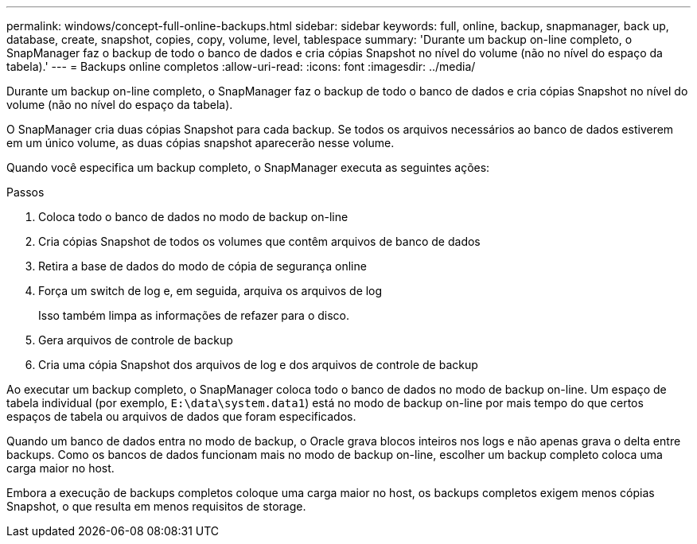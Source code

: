 ---
permalink: windows/concept-full-online-backups.html 
sidebar: sidebar 
keywords: full, online, backup, snapmanager, back up, database, create, snapshot, copies, copy, volume, level, tablespace 
summary: 'Durante um backup on-line completo, o SnapManager faz o backup de todo o banco de dados e cria cópias Snapshot no nível do volume (não no nível do espaço da tabela).' 
---
= Backups online completos
:allow-uri-read: 
:icons: font
:imagesdir: ../media/


[role="lead"]
Durante um backup on-line completo, o SnapManager faz o backup de todo o banco de dados e cria cópias Snapshot no nível do volume (não no nível do espaço da tabela).

O SnapManager cria duas cópias Snapshot para cada backup. Se todos os arquivos necessários ao banco de dados estiverem em um único volume, as duas cópias snapshot aparecerão nesse volume.

Quando você especifica um backup completo, o SnapManager executa as seguintes ações:

.Passos
. Coloca todo o banco de dados no modo de backup on-line
. Cria cópias Snapshot de todos os volumes que contêm arquivos de banco de dados
. Retira a base de dados do modo de cópia de segurança online
. Força um switch de log e, em seguida, arquiva os arquivos de log
+
Isso também limpa as informações de refazer para o disco.

. Gera arquivos de controle de backup
. Cria uma cópia Snapshot dos arquivos de log e dos arquivos de controle de backup


Ao executar um backup completo, o SnapManager coloca todo o banco de dados no modo de backup on-line. Um espaço de tabela individual (por exemplo, `E:\data\system.data1`) está no modo de backup on-line por mais tempo do que certos espaços de tabela ou arquivos de dados que foram especificados.

Quando um banco de dados entra no modo de backup, o Oracle grava blocos inteiros nos logs e não apenas grava o delta entre backups. Como os bancos de dados funcionam mais no modo de backup on-line, escolher um backup completo coloca uma carga maior no host.

Embora a execução de backups completos coloque uma carga maior no host, os backups completos exigem menos cópias Snapshot, o que resulta em menos requisitos de storage.
